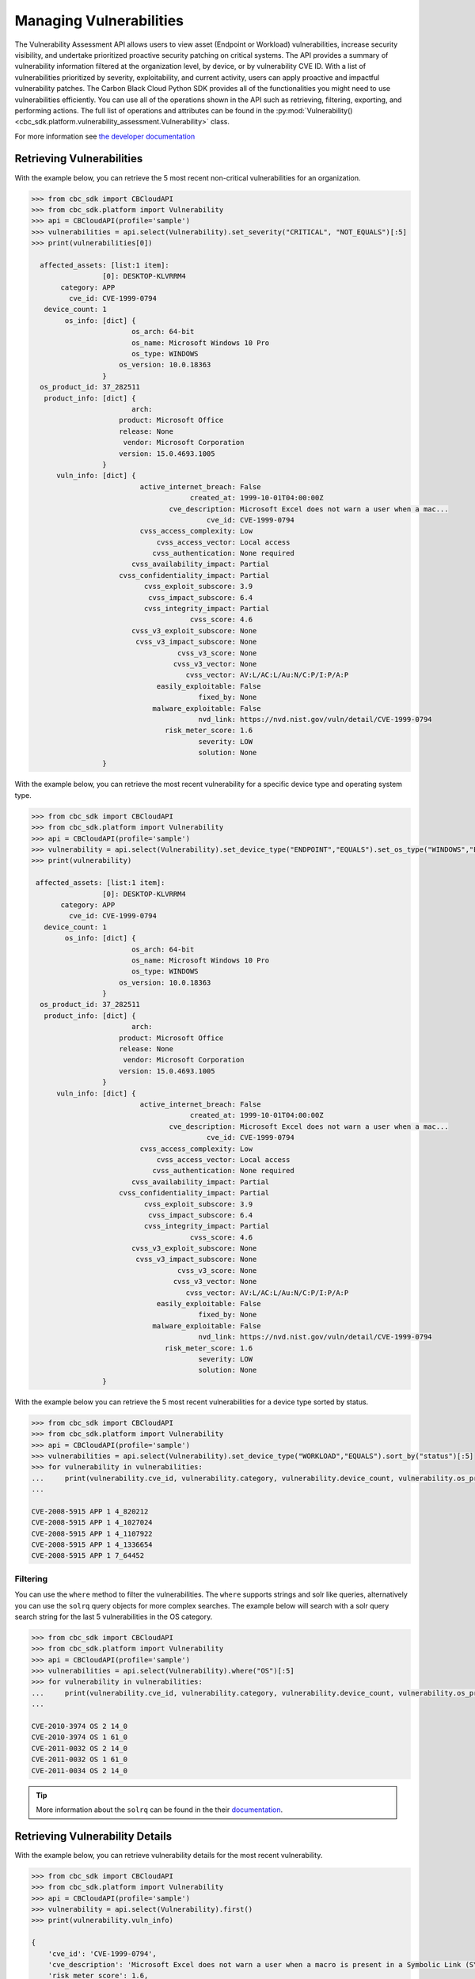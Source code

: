Managing Vulnerabilities
========================

The Vulnerability Assessment API allows users to view asset (Endpoint or Workload) vulnerabilities,
increase security visibility, and undertake prioritized proactive security patching on critical systems.
The API provides a summary of vulnerability information filtered at the organization level,
by device, or by vulnerability CVE ID. With a list of vulnerabilities prioritized by severity,
exploitability, and current activity, users can apply proactive and impactful vulnerability patches.
The Carbon Black Cloud Python SDK provides all of the functionalities you might need to use vulnerabilities efficiently.
You can use all of the operations shown in the API such as retrieving, filtering, exporting, and performing actions.
The full list of operations and attributes can be found in the :py:mod:`Vulnerability() <cbc_sdk.platform.vulnerability_assessment.Vulnerability>` class.

For more information see
`the developer documentation <https://developer.carbonblack.com/reference/carbon-black-cloud/platform/latest/vulnerability-assessment/>`_

Retrieving Vulnerabilities
--------------------------

With the example below, you can retrieve the 5 most recent non-critical vulnerabilities for an organization.

.. code-block:: python

    >>> from cbc_sdk import CBCloudAPI
    >>> from cbc_sdk.platform import Vulnerability
    >>> api = CBCloudAPI(profile='sample')
    >>> vulnerabilities = api.select(Vulnerability).set_severity("CRITICAL", "NOT_EQUALS")[:5]
    >>> print(vulnerabilities[0])

      affected_assets: [list:1 item]:
                     [0]: DESKTOP-KLVRRM4
           category: APP
             cve_id: CVE-1999-0794
       device_count: 1
            os_info: [dict] {
                            os_arch: 64-bit
                            os_name: Microsoft Windows 10 Pro
                            os_type: WINDOWS
                         os_version: 10.0.18363
                     }
      os_product_id: 37_282511
       product_info: [dict] {
                            arch:
                         product: Microsoft Office
                         release: None
                          vendor: Microsoft Corporation
                         version: 15.0.4693.1005
                     }
          vuln_info: [dict] {
                              active_internet_breach: False
                                          created_at: 1999-10-01T04:00:00Z
                                     cve_description: Microsoft Excel does not warn a user when a mac...
                                              cve_id: CVE-1999-0794
                              cvss_access_complexity: Low
                                  cvss_access_vector: Local access
                                 cvss_authentication: None required
                            cvss_availability_impact: Partial
                         cvss_confidentiality_impact: Partial
                               cvss_exploit_subscore: 3.9
                                cvss_impact_subscore: 6.4
                               cvss_integrity_impact: Partial
                                          cvss_score: 4.6
                            cvss_v3_exploit_subscore: None
                             cvss_v3_impact_subscore: None
                                       cvss_v3_score: None
                                      cvss_v3_vector: None
                                         cvss_vector: AV:L/AC:L/Au:N/C:P/I:P/A:P
                                  easily_exploitable: False
                                            fixed_by: None
                                 malware_exploitable: False
                                            nvd_link: https://nvd.nist.gov/vuln/detail/CVE-1999-0794
                                    risk_meter_score: 1.6
                                            severity: LOW
                                            solution: None
                     }

With the example below, you can retrieve the most recent vulnerability for a specific device type and operating system type.

.. code-block:: python

    >>> from cbc_sdk import CBCloudAPI
    >>> from cbc_sdk.platform import Vulnerability
    >>> api = CBCloudAPI(profile='sample')
    >>> vulnerability = api.select(Vulnerability).set_device_type("ENDPOINT","EQUALS").set_os_type("WINDOWS","EQUALS").first()
    >>> print(vulnerability)

     affected_assets: [list:1 item]:
                     [0]: DESKTOP-KLVRRM4
           category: APP
             cve_id: CVE-1999-0794
       device_count: 1
            os_info: [dict] {
                            os_arch: 64-bit
                            os_name: Microsoft Windows 10 Pro
                            os_type: WINDOWS
                         os_version: 10.0.18363
                     }
      os_product_id: 37_282511
       product_info: [dict] {
                            arch:
                         product: Microsoft Office
                         release: None
                          vendor: Microsoft Corporation
                         version: 15.0.4693.1005
                     }
          vuln_info: [dict] {
                              active_internet_breach: False
                                          created_at: 1999-10-01T04:00:00Z
                                     cve_description: Microsoft Excel does not warn a user when a mac...
                                              cve_id: CVE-1999-0794
                              cvss_access_complexity: Low
                                  cvss_access_vector: Local access
                                 cvss_authentication: None required
                            cvss_availability_impact: Partial
                         cvss_confidentiality_impact: Partial
                               cvss_exploit_subscore: 3.9
                                cvss_impact_subscore: 6.4
                               cvss_integrity_impact: Partial
                                          cvss_score: 4.6
                            cvss_v3_exploit_subscore: None
                             cvss_v3_impact_subscore: None
                                       cvss_v3_score: None
                                      cvss_v3_vector: None
                                         cvss_vector: AV:L/AC:L/Au:N/C:P/I:P/A:P
                                  easily_exploitable: False
                                            fixed_by: None
                                 malware_exploitable: False
                                            nvd_link: https://nvd.nist.gov/vuln/detail/CVE-1999-0794
                                    risk_meter_score: 1.6
                                            severity: LOW
                                            solution: None
                     }


With the example below you can retrieve the 5 most recent vulnerabilities for a device type sorted by status.

.. code-block:: python

    >>> from cbc_sdk import CBCloudAPI
    >>> from cbc_sdk.platform import Vulnerability
    >>> api = CBCloudAPI(profile='sample')
    >>> vulnerabilities = api.select(Vulnerability).set_device_type("WORKLOAD","EQUALS").sort_by("status")[:5]
    >>> for vulnerability in vulnerabilities:
    ...     print(vulnerability.cve_id, vulnerability.category, vulnerability.device_count, vulnerability.os_product_id)
    ...

    CVE-2008-5915 APP 1 4_820212
    CVE-2008-5915 APP 1 4_1027024
    CVE-2008-5915 APP 1 4_1107922
    CVE-2008-5915 APP 1 4_1336654
    CVE-2008-5915 APP 1 7_64452

Filtering
^^^^^^^^^

You can use the ``where`` method to filter the vulnerabilities. The ``where`` supports strings and solr like queries, alternatively you can use the ``solrq`` query objects
for more complex searches. The example below will search with a solr query search string for the last 5 vulnerabilities in the OS category.

.. code-block:: python

    >>> from cbc_sdk import CBCloudAPI
    >>> from cbc_sdk.platform import Vulnerability
    >>> api = CBCloudAPI(profile='sample')
    >>> vulnerabilities = api.select(Vulnerability).where("OS")[:5]
    >>> for vulnerability in vulnerabilities:
    ...     print(vulnerability.cve_id, vulnerability.category, vulnerability.device_count, vulnerability.os_product_id)
    ...

    CVE-2010-3974 OS 2 14_0
    CVE-2010-3974 OS 1 61_0
    CVE-2011-0032 OS 2 14_0
    CVE-2011-0032 OS 1 61_0
    CVE-2011-0034 OS 2 14_0

.. tip::
    More information about the ``solrq`` can be found in the
    their `documentation <https://solrq.readthedocs.io/en/latest/index.html>`_.

Retrieving Vulnerability Details
--------------------------------

With the example below, you can retrieve vulnerability details for the most recent vulnerability.

.. code-block:: python

    >>> from cbc_sdk import CBCloudAPI
    >>> from cbc_sdk.platform import Vulnerability
    >>> api = CBCloudAPI(profile='sample')
    >>> vulnerability = api.select(Vulnerability).first()
    >>> print(vulnerability.vuln_info)

    {
        'cve_id': 'CVE-1999-0794',
        'cve_description': 'Microsoft Excel does not warn a user when a macro is present in a Symbolic Link (SYLK) format file.',
        'risk_meter_score': 1.6,
        'severity': 'LOW',
        'fixed_by': None,
        'solution': None,
        'created_at': '1999-10-01T04:00:00Z',
        'nvd_link': 'https://nvd.nist.gov/vuln/detail/CVE-1999-0794',
        'cvss_access_complexity': 'Low',
        'cvss_access_vector': 'Local access',
        'cvss_authentication': 'None required',
        'cvss_availability_impact': 'Partial',
        'cvss_confidentiality_impact': 'Partial',
        'cvss_integrity_impact': 'Partial',
        'easily_exploitable': False,
        'malware_exploitable': False,
        'active_internet_breach': False,
        'cvss_exploit_subscore': 3.9,
        'cvss_impact_subscore': 6.4,
        'cvss_vector': 'AV:L/AC:L/Au:N/C:P/I:P/A:P',
        'cvss_v3_exploit_subscore': None,
        'cvss_v3_impact_subscore': None,
        'cvss_v3_vector': None,
        'cvss_score': 4.6,
        'cvss_v3_score': None
    }

Retrieving Affected Assets for a Vulnerability
----------------------------------------------

With the example below, you can retrieve a list of affected assets for the last 5 critical vulnerabilities.

.. code-block:: python

    >>> from cbc_sdk import CBCloudAPI
    >>> from cbc_sdk.platform import Vulnerability
    >>> api = CBCloudAPI(profile='sample')
    >>> vulnerabilities = api.select(Vulnerability).set_severity("CRITICAL", "EQUALS")[:5]
    >>> for vulnerability in vulnerabilities:
    ...     print(vulnerability.affected_assets)
    ...

    ['DESKTOP-KLVRRM4']
    ['DESKTOP-KLVRRM4']
    ['DESKTOP-KLVRRM4']
    ['Windowhost-MAD', 'WINDOWHOST2-MAD']
    ['Windowhost-MAD', 'WINDOWHOST2-MAD']

